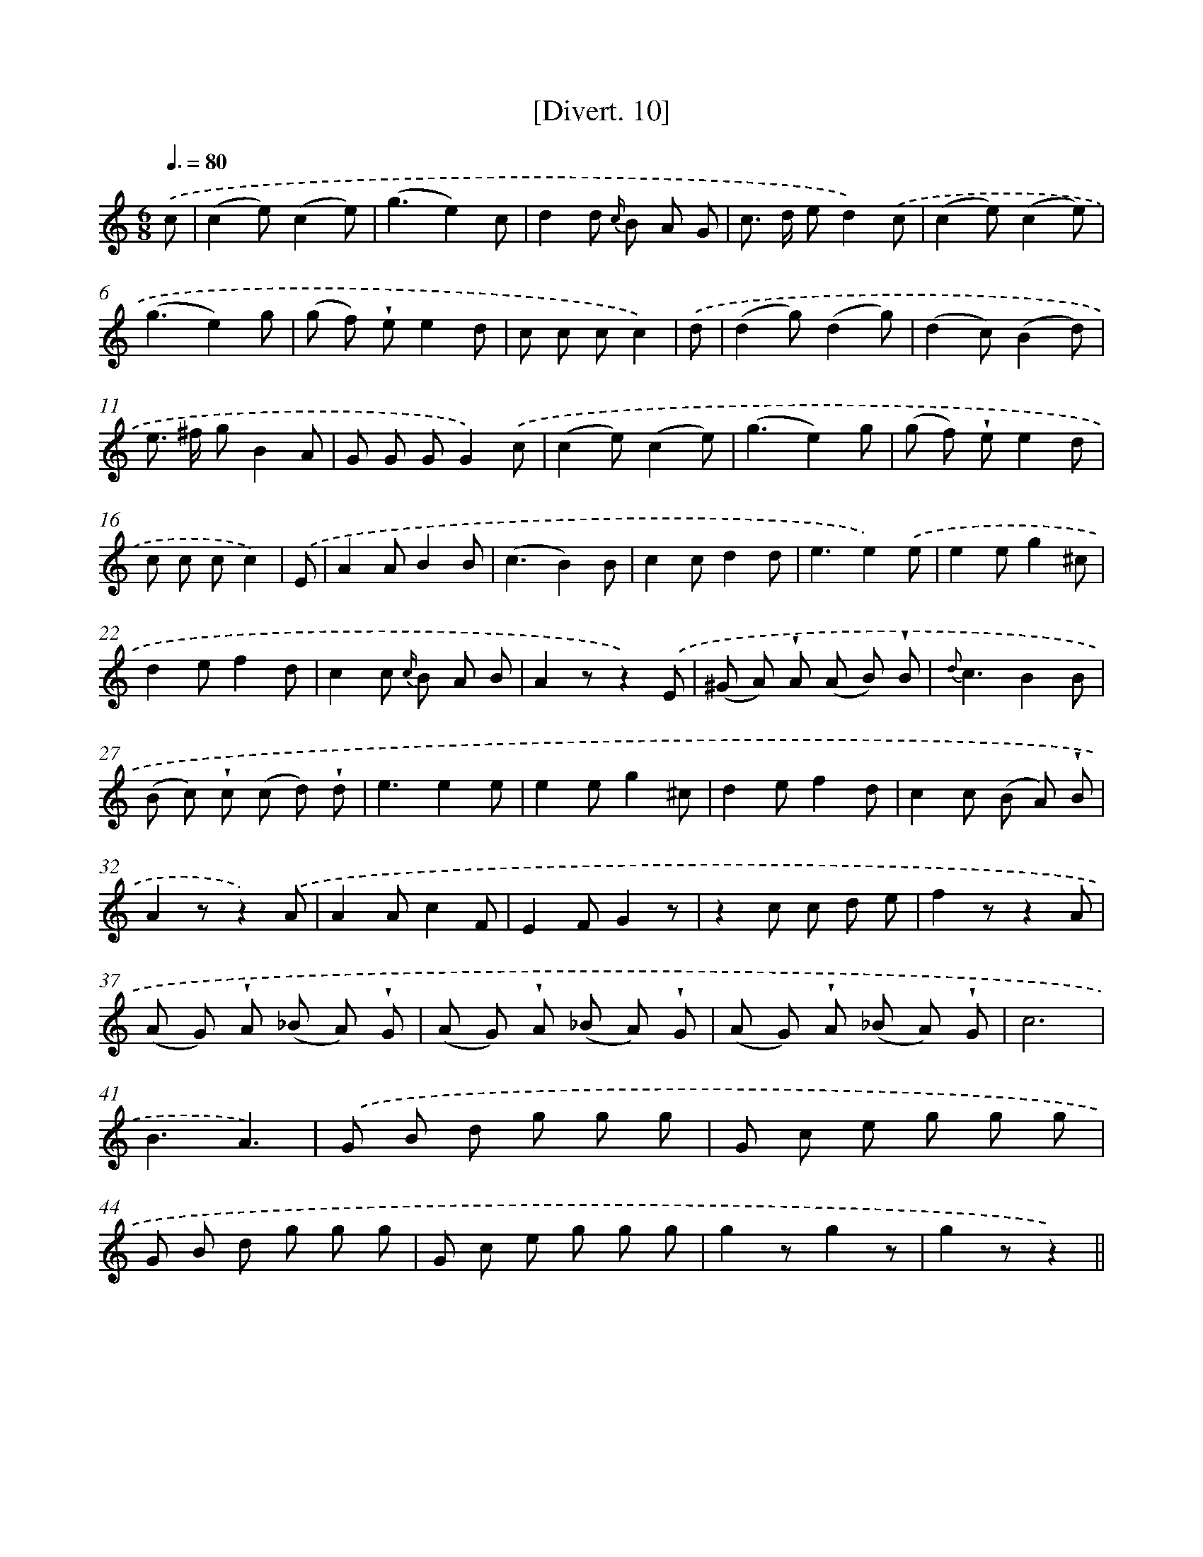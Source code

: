 X: 13769
T: [Divert. 10]
%%abc-version 2.0
%%abcx-abcm2ps-target-version 5.9.1 (29 Sep 2008)
%%abc-creator hum2abc beta
%%abcx-conversion-date 2018/11/01 14:37:37
%%humdrum-veritas 2959023377
%%humdrum-veritas-data 333904925
%%continueall 1
%%barnumbers 0
L: 1/8
M: 6/8
Q: 3/8=80
K: C clef=treble
.('c [I:setbarnb 1]|
(c2e)(c2e) |
(g3e2)c |
d2d {c/} B A G |
c> d ed2).('c |
(c2e)(c2e) |
(g3e2)g |
(g f) !wedge!ee2d |
c c cc2) |
.('d [I:setbarnb 9]|
(d2g)(d2g) |
(d2c)(B2d) |
e> ^f gB2A |
G G GG2).('c |
(c2e)(c2e) |
(g3e2)g |
(g f) !wedge!ee2d |
c c cc2) |
.('E [I:setbarnb 17]|
A2AB2B |
(c3B2)B |
c2cd2d |
e3e2).('e |
e2eg2^c |
d2ef2d |
c2c {c/} B A B |
A2zz2).('E |
(^G A) !wedge!A (A B) !wedge!B |
{d}c3B2B |
(B c) !wedge!c (c d) !wedge!d |
e3e2e |
e2eg2^c |
d2ef2d |
c2c (B A) !wedge!B |
A2zz2).('A |
A2Ac2F |
E2FG2z |
z2c c d e |
f2zz2A |
(A G) !wedge!A (_B A) !wedge!G |
(A G) !wedge!A (_B A) !wedge!G |
(A G) !wedge!A (_B A) !wedge!G |
c6 |
B3A3) |
.('G B d g g g |
G c e g g g |
G B d g g g |
G c e g g g |
g2zg2z |
g2zz2) ||

